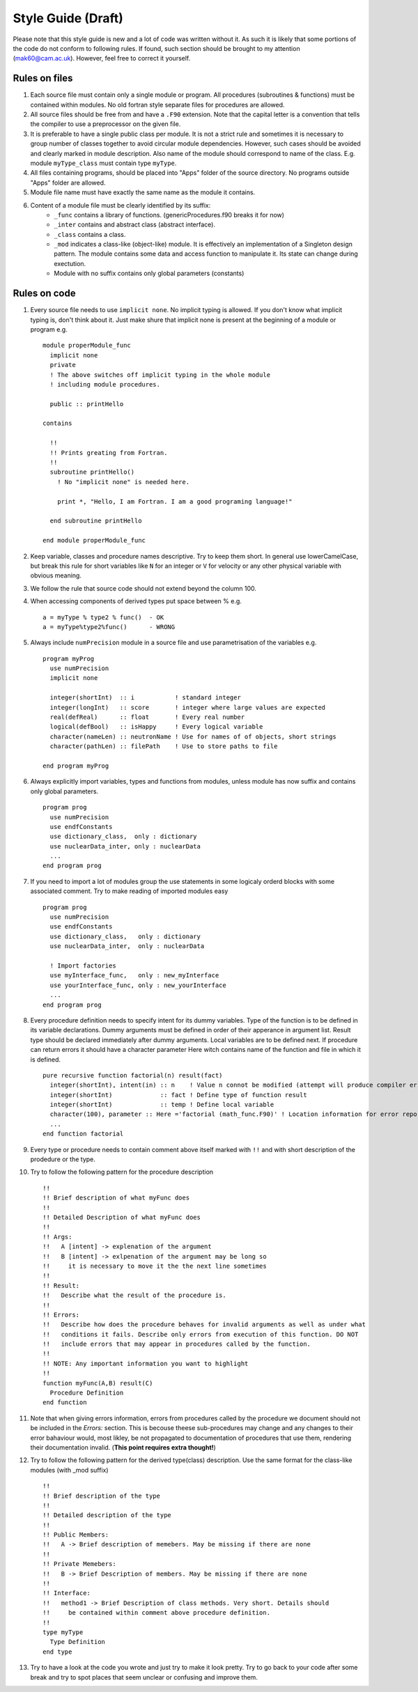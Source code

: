 
Style Guide (Draft)
===================
Please note that this style guide is new and a lot of code was written without it. As such it is 
likely that some portions of the code do not conform to following rules. If found, such section should 
be brought to my attention (mak60@cam.ac.uk). However, feel free to correct it yourself.     


Rules on files
--------------
#. Each source file must contain only a single module or program. All procedures (subroutines & 
   functions) must be contained within modules. No old fortran style separate files for procedures 
   are allowed.   

#. All source files should be free from and have a ``.F90`` extension. Note that the capital letter is 
   a convention that tells the compiler to use a preprocessor on the given file.  

#. It is preferable to have a single public class per module. It is not a strict rule and sometimes 
   it is necessary to group number of classes together to avoid circular module dependencies. However, 
   such cases should be avoided and clearly marked in module description. Also name of the module should 
   correspond to name of the class. E.g. module ``myType_class`` must contain type ``myType``.

#. All files containing programs, should be placed into "Apps" folder of the source directory. No 
   programs outside "Apps" folder are allowed. 

#. Module file name must have exactly the same name as the module it contains.  
   
#. Content of a module file must be clearly identified by its suffix:
     * ``_func`` contains a library of functions. (genericProcedures.f90 breaks it for now) 
     
     * ``_inter`` contains and abstract class (abstract interface). 
     
     * ``_class`` contains a class. 
     
     * ``_mod`` indicates a class-like (object-like) module. It is effectively an implementation of 
       a Singleton design pattern. The module contains some data and access function to manipulate it. 
       Its state can change during exectution.   
     
     * Module with no suffix contains only global parameters (constants) 

Rules on code
-------------
#. Every source file needs to use ``implicit none``. No implicit typing is allowed. If you don't know 
   what implicit typing is, don't think about it. Just make shure that implicit none is present at 
   the beginning of a module or program e.g. :: 
   
     module properModule_func 
       implicit none 
       private 
       ! The above switches off implicit typing in the whole module 
       ! including module procedures. 
     
       public :: printHello
     
     contains 
       
       !!
       !! Prints greating from Fortran. 
       !!
       subroutine printHello() 
         ! No "implicit none" is needed here. 
          
         print *, "Hello, I am Fortran. I am a good programing language!"
          
       end subroutine printHello 
     
     end module properModule_func     

#. Keep variable, classes and procedure names descriptive. Try to keep them short. 
   In general use lowerCamelCase, but break this rule for short variables like 
   ``N`` for an integer or ``V`` for velocity or any other physical variable with obvious meaning. 

#. We follow the rule that source code should not extend beyond the column 100. 

#. When accessing components of derived types put space between % e.g. :: 

     a = myType % type2 % func()  - OK 
     a = myType%type2%func()      - WRONG  
   
#. Always include ``numPrecision`` module in a source file and use parametrisation of the variables e.g. :: 
     
     program myProg 
       use numPrecision 
       implicit none 
       
       integer(shortInt)  :: i           ! standard integer 
       integer(longInt)   :: score       ! integer where large values are expected 
       real(defReal)      :: float       ! Every real number 
       logical(defBool)   :: isHappy     ! Every logical variable 
       character(nameLen) :: neutronName ! Use for names of of objects, short strings 
       character(pathLen) :: filePath    ! Use to store paths to file  
     
     end program myProg          

#. Always explicitly import variables, types and functions from modules, unless module has now suffix 
   and contains only global parameters. :: 
   
     program prog 
       use numPrecision 
       use endfConstants 
       use dictionary_class,  only : dictionary 
       use nuclearData_inter, only : nuclearData 
       ...
     end program prog

#. If you need to import a lot of modules group the use statements in some logicaly orderd blocks with  
   some associated comment. Try to make reading of imported modules easy :: 
     
     program prog 
       use numPrecision 
       use endfConstants 
       use dictionary_class,   only : dictionary 
       use nuclearData_inter,  only : nuclearData 
       
       ! Import factories 
       use myInterface_func,   only : new_myInterface 
       use yourInterface_func, only : new_yourInterface
       ...             
     end program prog
     
#. Every procedure definition needs to specify intent for its dummy variables. Type of the function 
   is to be defined in its variable declarations. Dummy arguments must be defined in order of their 
   apperance in argument list. Result type should be declared immediately after dummy arguments. Local 
   variables are to be defined next. If procedure can return errors it should have a character parameter
   Here witch contains name of the function and file in which it is defined. :: 
     
     pure recursive function factorial(n) result(fact) 
       integer(shortInt), intent(in) :: n    ! Value n connot be modified (attempt will produce compiler error) 
       integer(shortInt)             :: fact ! Define type of function result 
       integer(shortInt)             :: temp ! Define local variable 
       character(100), parameter :: Here ='factorial (math_func.F90)' ! Location information for error reporting    
       ... 
     end function factorial 

#. Every type or procedure needs to contain comment above itself marked with ``!!`` and with short 
   description of the prodedure or the type. 
   
#. Try to follow the following pattern for the procedure description ::
   
     !!
     !! Brief description of what myFunc does 
     !!
     !! Detailed Description of what myFunc does 
     !!
     !! Args: 
     !!   A [intent] -> explenation of the argument 
     !!   B [intent] -> exlpenation of the argument may be long so 
     !!     it is necessary to move it the the next line sometimes 
     !!
     !! Result:
     !!   Describe what the result of the procedure is.    
     !!                
     !! Errors:
     !!   Describe how does the procedure behaves for invalid arguments as well as under what 
     !!   conditions it fails. Describe only errors from execution of this function. DO NOT 
     !!   include errors that may appear in procedures called by the function. 
     !!
     !! NOTE: Any important information you want to highlight 
     !!  
     function myFunc(A,B) result(C) 
       Procedure Definition  
     end function 

#. Note that when giving errors information, errors from procedures called by the procedure we 
   document should not be included in the *Errors:* section. This is becouse theese sub-procedures 
   may change and any changes to their error bahaviour would, most likley, be not propagated to 
   documentation of procedures that use them, rendering their documentation invalid. 
   (**This point requires extra thought!**)   


#. Try to follow the following pattern for the derived type(class) description. Use the same format 
   for the class-like modules (with _mod suffix) :: 
     
     !!
     !! Brief description of the type 
     !!
     !! Detailed description of the type 
     !!
     !! Public Members: 
     !!   A -> Brief description of memebers. May be missing if there are none 
     !!
     !! Private Memebers:
     !!   B -> Brief Description of members. May be missing if there are none 
     !!
     !! Interface: 
     !!   method1 -> Brief Description of class methods. Very short. Details should 
     !!     be contained within comment above procedure definition.  
     !!
     type myType
       Type Definition 
     end type    
     
#. Try to have a look at the code you wrote and just try to make it look pretty. Try to go back to 
   your code after some break and try to spot places that seem unclear or confusing and improve them. 